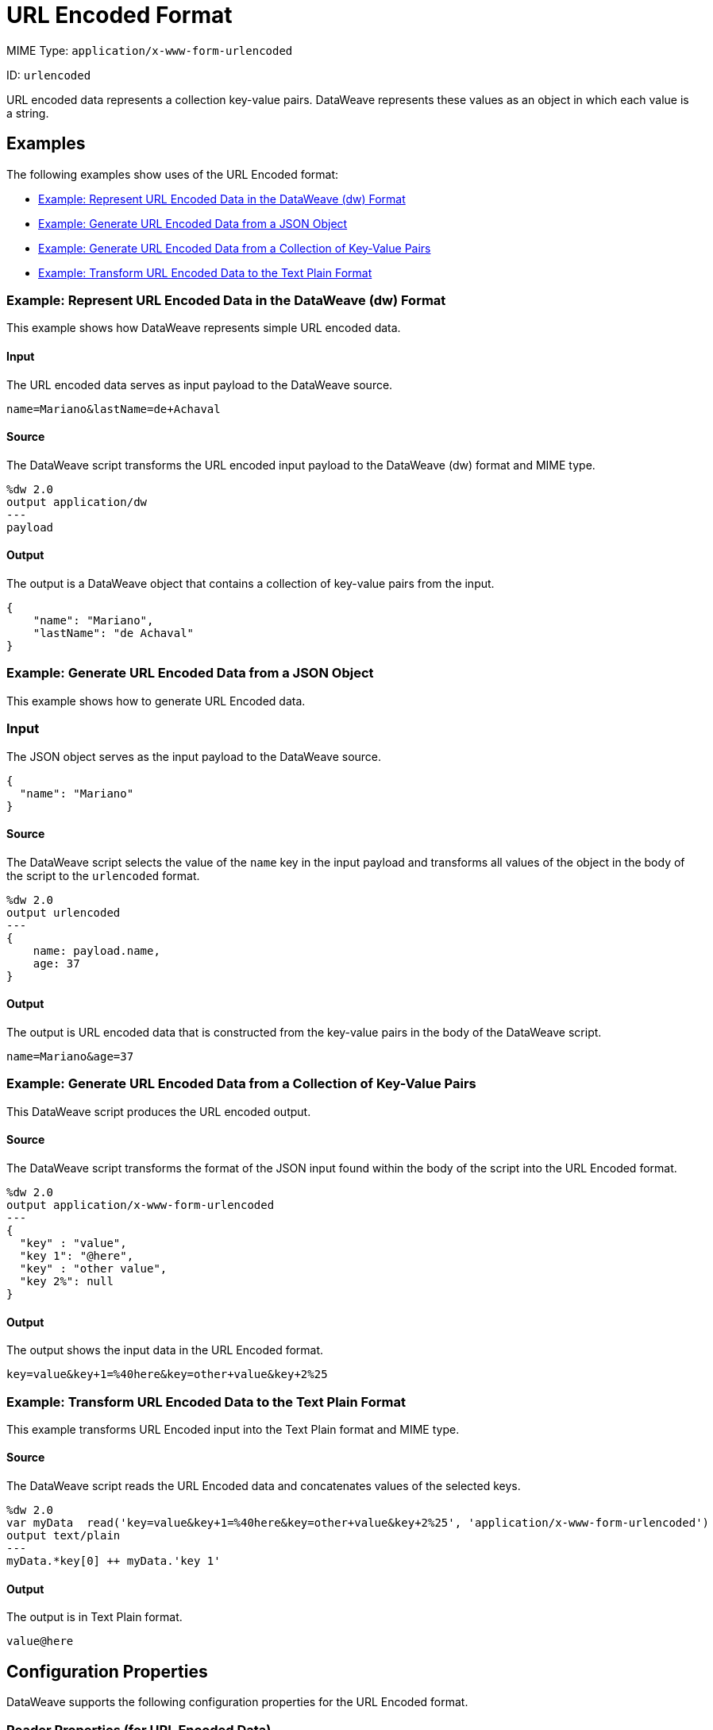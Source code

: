 = URL Encoded Format

MIME Type: `application/x-www-form-urlencoded`

ID: `urlencoded`

URL encoded data represents a collection key-value pairs. DataWeave represents these values as an object in which each value is a string.

[[examples]]
== Examples

The following examples show uses of the URL Encoded format:

* <<example1>>
* <<example2>>
* <<example3>>
* <<example4>>

[[example1]]
=== Example: Represent URL Encoded Data in the DataWeave (dw) Format

This example shows how DataWeave represents simple URL encoded data.

==== Input

The URL encoded data serves as input payload to the DataWeave source.

[source,form-urlencoded,linenums]
----
name=Mariano&lastName=de+Achaval
----

==== Source

The DataWeave script transforms the URL encoded input payload to the DataWeave (dw) format and MIME type.

[source,dataweave,linenums]
----
%dw 2.0
output application/dw
---
payload
----

==== Output

The output is a DataWeave object that contains a collection of key-value pairs from the input.

[source,dataweave,linenums]
----
{
    "name": "Mariano",
    "lastName": "de Achaval"
}
----

[[example2]]
=== Example: Generate URL Encoded Data from a JSON Object

This example shows how to generate URL Encoded data.

=== Input

The JSON object serves as the input payload to the DataWeave source.

[source,json,linenums]
----
{
  "name": "Mariano"
}
----

==== Source

The DataWeave script selects the value of the `name` key in the input payload
and transforms all values of the object in the body of the script to the
`urlencoded` format.

[source,dataweave,linenums]
----
%dw 2.0
output urlencoded
---
{
    name: payload.name,
    age: 37
}
----

==== Output

The output is URL encoded data that is constructed from the key-value pairs
in the body of the DataWeave script.

[source,form-urlencoded,linenums]
----
name=Mariano&age=37
----

//NOT NEW
[[example3]]
=== Example: Generate URL Encoded Data from a Collection of Key-Value Pairs

This DataWeave script produces the URL encoded output.

==== Source

The DataWeave script transforms the format of the JSON input found within the body of the script into the URL Encoded format.

[source,dataweave,linenums]
----
%dw 2.0
output application/x-www-form-urlencoded
---
{
  "key" : "value",
  "key 1": "@here",
  "key" : "other value",
  "key 2%": null
}
----

==== Output

The output shows the input data in the URL Encoded format.

[source,text,linenums]
----
key=value&key+1=%40here&key=other+value&key+2%25
----

//NOT NEW
[[example4]]
=== Example: Transform URL Encoded Data to the Text Plain Format

This example transforms URL Encoded input into the Text Plain format and MIME type.

==== Source

The DataWeave script reads the URL Encoded data and concatenates values of the selected keys.

[source,dataweave,linenums]
----
%dw 2.0
var myData  read('key=value&key+1=%40here&key=other+value&key+2%25', 'application/x-www-form-urlencoded')
output text/plain
---
myData.*key[0] ++ myData.'key 1'
----

==== Output

The output is in Text Plain format.

[source,text,linenums]
----
value@here
----


// CONFIG PROPS ///////////////////////////////////////////////////////

[[properties]]
== Configuration Properties

DataWeave supports the following configuration properties for the URL Encoded format.

=== Reader Properties (for URL Encoded Data)

There are no reader properties for URL encoded data.

=== Writer (for URL Encoded Data)

The URL Encoded writer accepts properties that provide instructions for writing output data.

// TODO: ASK SHOKI ABOUT KB VS BYTES
[cols="1,1,1,3a", options="header"]
|===
| Parameter | Type | Default | Description
| `bufferSize` | `Number` | `8192` | Size of the buffer writer.
| `deferred` | `Boolean` | `false` | Property for deferred output.
  Valid values are `true` or `false`.
| `encoding` | `String` | None | Encoding for the writer to use.
|===

[[mime_type]]
== Supported MIME Types

The URL Encoded format supports the following MIME types.

[cols="1", options="header"]
|===
| MIME Type
|`application/x-www-form-urlencoded`
|===
